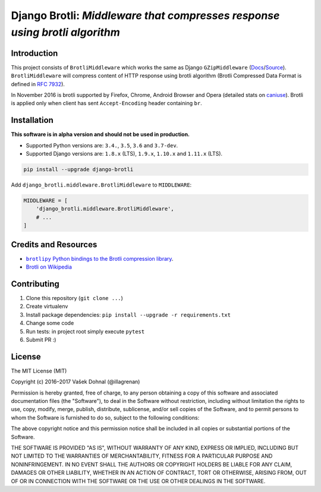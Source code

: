 ===========================================================================
Django Brotli: *Middleware that compresses response using brotli algorithm*
===========================================================================

.. image:: https://img.shields.io/pypi/v/django-brotli.svg
    :target: https://pypi.python.org/pypi/django-brotli
    :alt: PyPi

.. image:: https://img.shields.io/badge/license-MIT-blue.svg
    :target: https://pypi.python.org/pypi/django-brotli/
    :alt: MIT

.. image:: https://img.shields.io/travis/illagrenan/django-brotli.svg
    :target: https://travis-ci.org/illagrenan/django-brotli
    :alt: TravisCI

.. image:: https://img.shields.io/coveralls/illagrenan/django-brotli.svg
    :target: https://coveralls.io/github/illagrenan/django-brotli?branch=master
    :alt: Coverage

.. image:: https://pyup.io/repos/github/illagrenan/django-brotli/shield.svg
    :target: https://pyup.io/repos/github/illagrenan/django-brotli/
    :alt: Updates

.. image:: https://img.shields.io/pypi/implementation/django-brotli.svg
    :target: https://pypi.python.org/pypi/django_brotli/
    :alt: Supported Python implementations

.. image:: https://img.shields.io/pypi/pyversions/django-brotli.svg
    :target: https://pypi.python.org/pypi/django_brotli/
    :alt: Supported Python versions

Introduction
------------

This project consists of ``BrotliMiddleware`` which works the same as Django ``GZipMiddleware`` (`Docs`_/`Source`_). ``BrotliMiddleware`` will compress content of HTTP response using brotli algorithm (Brotli Compressed Data Format is defined in `RFC 7932`_).

In November 2016 is brotli supported by Firefox, Chrome, Android Browser and Opera (detailed stats on `caniuse`_). Brotli is applied only when client has sent ``Accept-Encoding`` header containing ``br``.

.. _`Docs`: https://docs.djangoproject.com/en/dev/ref/middleware/#module-django.middleware.gzip
.. _`Source`: https://github.com/django/django/blob/master/django/middleware/gzip.py#L10-L52
.. _`RFC 7932`: https://www.ietf.org/rfc/rfc7932.txt
.. _`caniuse`: http://caniuse.com/#search=brotli

Installation
------------

**This software is in alpha version and should not be used in production.**

- Supported Python versions are: ``3.4.``, ``3.5``, ``3.6`` and ``3.7-dev``.
- Supported Django versions are: ``1.8.x`` (LTS), ``1.9.x``, ``1.10.x`` and ``1.11.x`` (LTS).

.. code:: shell

    pip install --upgrade django-brotli


Add ``django_brotli.middleware.BrotliMiddleware`` to ``MIDDLEWARE``:

.. code:: python

    MIDDLEWARE = [
        'django_brotli.middleware.BrotliMiddleware',
        # ...
    ]


Credits and Resources
---------------------

- |brotlipy|_.
- `Brotli on Wikipedia <https://en.wikipedia.org/wiki/Brotli>`_

.. |brotlipy| replace:: ``brotlipy`` Python bindings to the Brotli compression library
.. _brotlipy: https://github.com/python-hyper/brotlipy

Contributing
------------

1. Clone this repository (``git clone ...``)
2. Create virtualenv
3. Install package dependencies: ``pip install --upgrade -r requirements.txt``
4. Change some code
5. Run tests: in project root simply execute ``pytest``
6. Submit PR :)

License
-------

The MIT License (MIT)

Copyright (c) 2016–2017 Vašek Dohnal (@illagrenan)

Permission is hereby granted, free of charge, to any person obtaining a
copy of this software and associated documentation files (the
"Software"), to deal in the Software without restriction, including
without limitation the rights to use, copy, modify, merge, publish,
distribute, sublicense, and/or sell copies of the Software, and to
permit persons to whom the Software is furnished to do so, subject to
the following conditions:

The above copyright notice and this permission notice shall be included
in all copies or substantial portions of the Software.

THE SOFTWARE IS PROVIDED "AS IS", WITHOUT WARRANTY OF ANY KIND, EXPRESS
OR IMPLIED, INCLUDING BUT NOT LIMITED TO THE WARRANTIES OF
MERCHANTABILITY, FITNESS FOR A PARTICULAR PURPOSE AND NONINFRINGEMENT.
IN NO EVENT SHALL THE AUTHORS OR COPYRIGHT HOLDERS BE LIABLE FOR ANY
CLAIM, DAMAGES OR OTHER LIABILITY, WHETHER IN AN ACTION OF CONTRACT,
TORT OR OTHERWISE, ARISING FROM, OUT OF OR IN CONNECTION WITH THE
SOFTWARE OR THE USE OR OTHER DEALINGS IN THE SOFTWARE.


